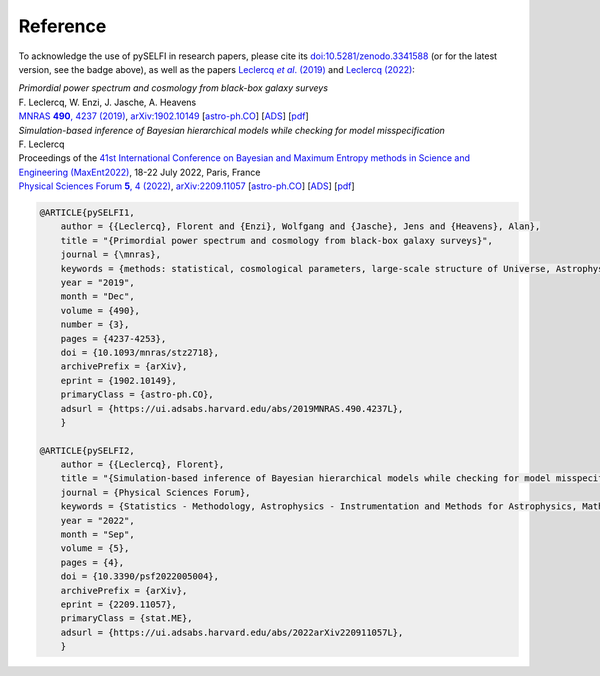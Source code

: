 Reference
---------

To acknowledge the use of pySELFI in research papers, please cite its `doi:10.5281/zenodo.3341588 <https://doi.org/10.5281/zenodo.3341588>`__ (or for the latest version, see the badge above), as well as the papers |Leclercqetal2019|_ and `Leclercq (2022) <https://arxiv.org/abs/2209.11057>`__:

.. _Leclercqetal2019: https://arxiv.org/abs/1902.10149

.. |Leclercqetal2019| replace:: Leclercq *et al*. (2019)

| *Primordial power spectrum and cosmology from black-box galaxy surveys*
| F. Leclercq, W. Enzi, J. Jasche, A. Heavens
| |MNRAS|_, `arXiv:1902.10149 <http://arxiv.org/abs/1902.10149>`__ [`astro-ph.CO <http://arxiv.org/abs/1902.10149>`__] [`ADS <https://ui.adsabs.harvard.edu/?#abs/2019arXiv190210149L>`__] [`pdf <http://arxiv.org/pdf/1902.10149>`__]

.. _MNRAS: http://dx.doi.org/10.1093/mnras/stz2718

.. |MNRAS| replace:: MNRAS **490**, 4237 (2019)

| *Simulation-based inference of Bayesian hierarchical models while checking for model misspecification*
| F. Leclercq
| Proceedings of the `41st International Conference on Bayesian and Maximum Entropy methods in Science and Engineering (MaxEnt2022) <https://maxent22.see.asso.fr/>`__, 18-22 July 2022, Paris, France
| |PSF|_, `arXiv:2209.11057 <http://arxiv.org/abs/2209.11057>`__ [`astro-ph.CO <http://arxiv.org/abs/2209.11057>`__] [`ADS <https://ui.adsabs.harvard.edu/?#abs/2022arXiv220911057L>`__] [`pdf <http://arxiv.org/pdf/2209.11057>`__]

.. _PSF: https://doi.org/10.3390/psf2022005004

.. |PSF| replace:: Physical Sciences Forum **5**, 4 (2022)

.. code-block:: console

    @ARTICLE{pySELFI1,
        author = {{Leclercq}, Florent and {Enzi}, Wolfgang and {Jasche}, Jens and {Heavens}, Alan},
        title = "{Primordial power spectrum and cosmology from black-box galaxy surveys}",
        journal = {\mnras},
        keywords = {methods: statistical, cosmological parameters, large-scale structure of Universe, Astrophysics - Cosmology and Nongalactic Astrophysics, Astrophysics - Instrumentation and Methods for Astrophysics},
        year = "2019",
        month = "Dec",
        volume = {490},
        number = {3},
        pages = {4237-4253},
        doi = {10.1093/mnras/stz2718},
        archivePrefix = {arXiv},
        eprint = {1902.10149},
        primaryClass = {astro-ph.CO},
        adsurl = {https://ui.adsabs.harvard.edu/abs/2019MNRAS.490.4237L},
        }

    @ARTICLE{pySELFI2,
        author = {{Leclercq}, Florent},
        title = "{Simulation-based inference of Bayesian hierarchical models while checking for model misspecification}",
        journal = {Physical Sciences Forum},
        keywords = {Statistics - Methodology, Astrophysics - Instrumentation and Methods for Astrophysics, Mathematics - Statistics Theory, Quantitative Biology - Populations and Evolution, Statistics - Machine Learning},
        year = "2022",
        month = "Sep",
        volume = {5},
        pages = {4},
        doi = {10.3390/psf2022005004},
        archivePrefix = {arXiv},
        eprint = {2209.11057},
        primaryClass = {stat.ME},
        adsurl = {https://ui.adsabs.harvard.edu/abs/2022arXiv220911057L},
        }
